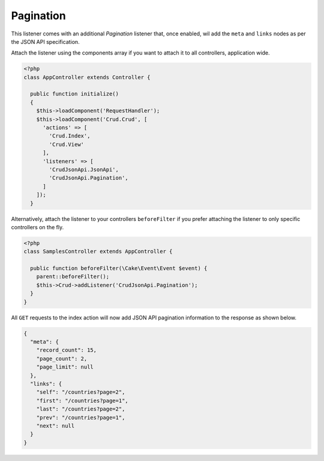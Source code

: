 Pagination
==========

This listener comes with an additional `Pagination` listener that, once enabled,
wil add the ``meta`` and ``links`` nodes as per the JSON API specification.

Attach the listener using the components array if you want to attach
it to all controllers, application wide.

.. code-block:: php

  <?php
  class AppController extends Controller {

    public function initialize()
    {
      $this->loadComponent('RequestHandler');
      $this->loadComponent('Crud.Crud', [
        'actions' => [
          'Crud.Index',
          'Crud.View'
        ],
        'listeners' => [
          'CrudJsonApi.JsonApi',
          'CrudJsonApi.Pagination',
        ]
      ]);
    }

Alternatively, attach the listener to your controllers ``beforeFilter``
if you prefer attaching the listener to only specific controllers on the fly.

.. code-block:: php

  <?php
  class SamplesController extends AppController {

    public function beforeFilter(\Cake\Event\Event $event) {
      parent::beforeFilter();
      $this->Crud->addListener('CrudJsonApi.Pagination');
    }
  }

All ``GET`` requests to the index action will now add
JSON API pagination information to the response as shown below.

.. code-block:: json

  {
    "meta": {
      "record_count": 15,
      "page_count": 2,
      "page_limit": null
    },
    "links": {
      "self": "/countries?page=2",
      "first": "/countries?page=1",
      "last": "/countries?page=2",
      "prev": "/countries?page=1",
      "next": null
    }
  }
